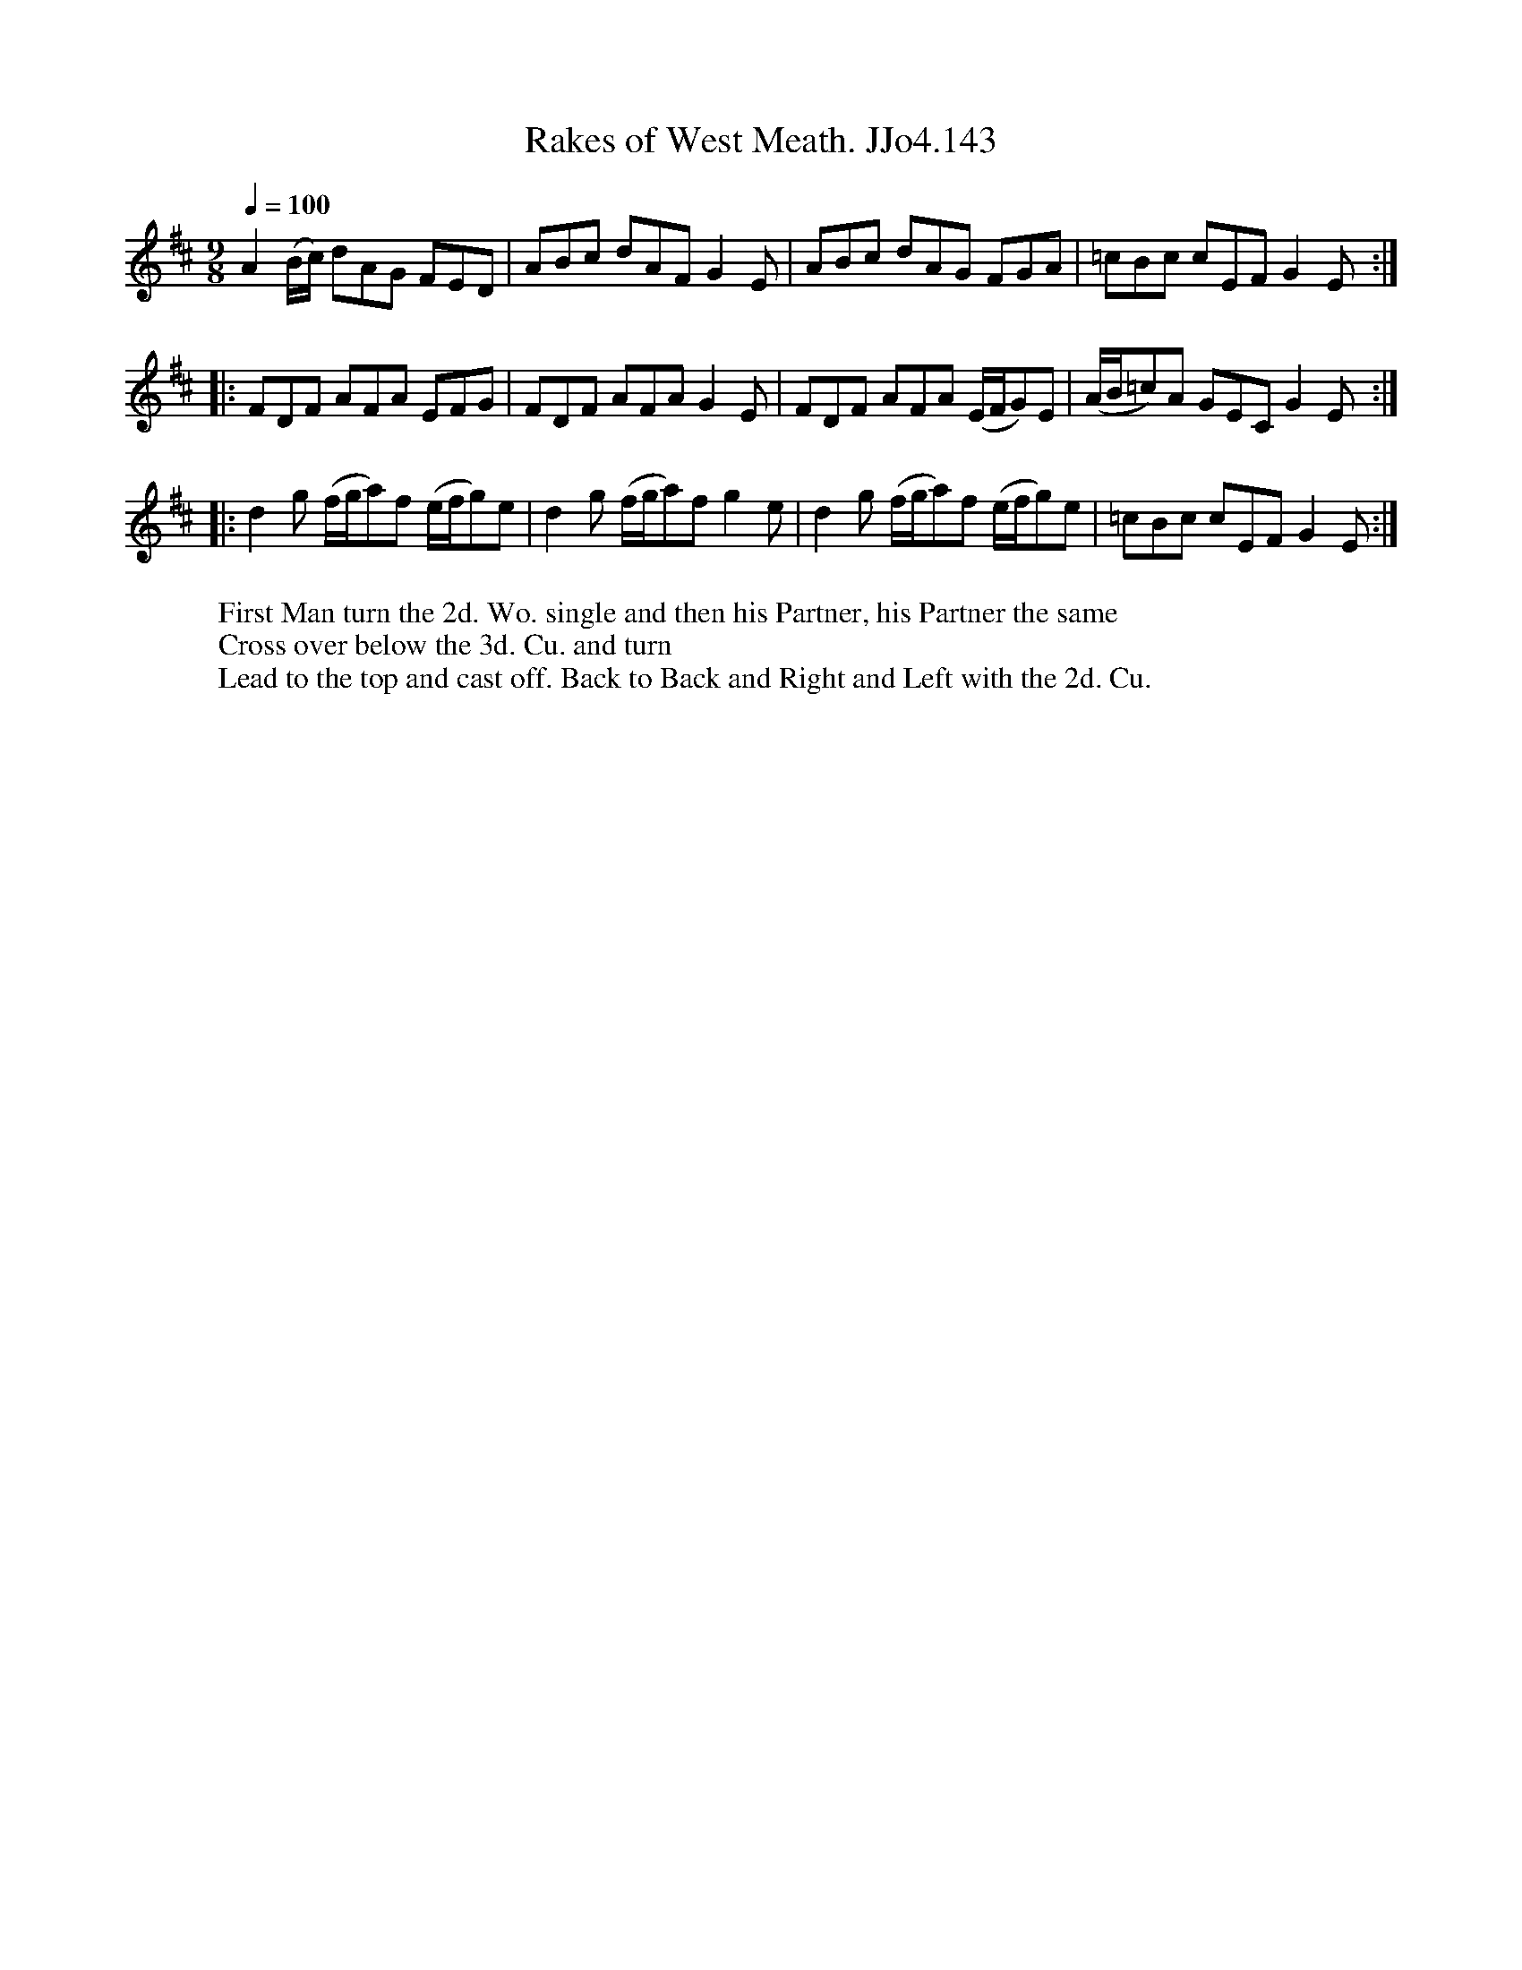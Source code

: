 X:143
T:Rakes of West Meath. JJo4.143
B:J.Johnson Choice Collection Vol 4, 1748
Z:vmp.Anne Wride 2014 www.village-music-project.org.uk
M:9/8
Q:1/4=100
L:1/8
K:D
A2 (B/c/) dAG FED | ABc dAF G2E | ABc dAG FGA | =cBc cEF G2E :|
|: FDF AFA EFG | FDF AFA G2E | FDF AFA (E/F/G)E | (A/B/=c)A GEC G2E :|
|:d2g (f/g/a)f (e/f/g)e | d2g (f/g/a)f g2e | d2g (f/g/a)f (e/f/g)e | =cBc cEF G2E :|
W:First Man turn the 2d. Wo. single and then his Partner, his Partner the same
W:Cross over below the 3d. Cu. and turn
W:Lead to the top and cast off. Back to Back and Right and Left with the 2d. Cu.

